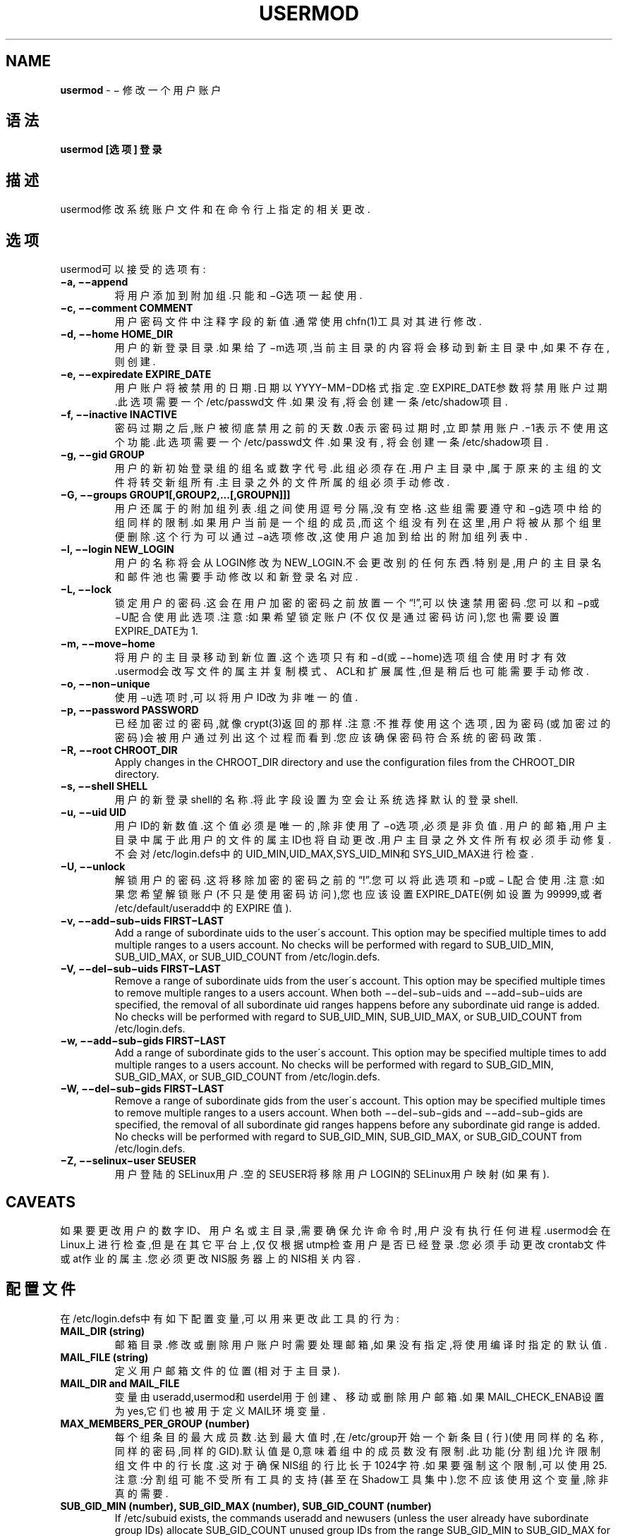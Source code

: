 .\" generated with Ronn/v0.7.3
.\" http://github.com/rtomayko/ronn/tree/0.7.3
.
.TH "USERMOD" "8" "April 2015" "" ""
.
.SH "NAME"
\fBusermod\fR \- − 修改一个用户账户
.
.SH "语法"
\fBusermod [选项] 登录\fR
.
.SH "描述"
usermod修改系统账户文件和在命令行上指定的相关更改\.
.
.SH "选项"
usermod可以接受的选项有:
.
.TP
\fB−a, −−append\fR
将用户添加到附加组\.只能和−G选项一起使用\.
.
.TP
\fB−c, −−comment COMMENT\fR
用户密码文件中注释字段的新值\.通常使用chfn(1)工具对其进行修改\.
.
.TP
\fB−d, −−home HOME_DIR\fR
用户的新登录目录\.如果给了−m选项,当前主目录的内容将会移动到新主目 录中,如果不存在,则创建\.
.
.TP
\fB−e, −−expiredate EXPIRE_DATE\fR
用户账户将被禁用的日期\.日期以YYYY−MM−DD格式指定\.空EXPIRE_DATE参 数将禁用账户过期\.此选项需要一个/etc/passwd文件\.如果没有,将会创建 一条/etc/shadow项目\.
.
.TP
\fB−f, −−inactive INACTIVE\fR
密码过期之后,账户被彻底禁用之前的天数\.0表示密码过期时,立即禁用账 户\.−1表示不使用这个功能\.此选项需要一个/etc/passwd文件\.如果没有, 将会创建一条/etc/shadow项目\.
.
.TP
\fB−g, −−gid GROUP\fR
用户的新初始登录组的组名或数字代号\.此组必须存在\.用户主目录中,属 于原来的主组的文件将转交新组所有\.主目录之外的文件所属的组必须手 动修改\.
.
.TP
\fB−G, −−groups GROUP1[,GROUP2,\.\.\.[,GROUPN]]]\fR
用户还属于的附加组列表\.组之间使用逗号分隔,没有空格\.这些组需要遵 守和−g选项中给的组同样的限制\.如果用户当前是一个组的成员,而这个组 没有列在这里,用户将被从那个组里便删除\.这个行为可以通过−a选项修改 ,这使用户追加到给出的附加组列表中\.
.
.TP
\fB−l, −−login NEW_LOGIN\fR
用户的名称将会从LOGIN修改为NEW_LOGIN\.不会更改别的任何东西\.特别是 ,用户的主目录名和邮件池也需要手动修改以和新登录名对应\.
.
.TP
\fB−L, −−lock\fR
锁定用户的密码\.这会在用户加密的密码之前放置一个“!”,可以快速禁用 密码\.您可以和−p或−U配合使用此选项\.注意:如果希望锁定账户(不仅仅是 通过密码访问),您也需要设置EXPIRE_DATE为1\.
.
.TP
\fB−m, −−move−home\fR
将用户的主目录移动到新位置\.这个选项只有和−d(或−−home)选项组合使 用时才有效\.usermod会改写文件的属主并复制模式、ACL和扩展属性,但是 稍后也可能需要手动修改\.
.
.TP
\fB−o, −−non−unique\fR
使用−u选项时,可以将用户ID改为非唯一的值\.
.
.TP
\fB−p, −−password PASSWORD\fR
已经加密过的密码,就像crypt(3)返回的那样\.注意:不推荐使用这个选项, 因为密码(或加密过的密码)会被用户通过列出这个过程而看到\.您应该确 保密码符合系统的密码政策\.
.
.TP
\fB−R, −−root CHROOT_DIR\fR
Apply changes in the CHROOT_DIR directory and use the configuration files from the CHROOT_DIR directory\.
.
.TP
\fB−s, −−shell SHELL\fR
用户的新登录shell的名称\.将此字段设置为空会让系统选择默认的登录 shell\.
.
.TP
\fB−u, −−uid UID\fR
用户ID的新数值\.这个值必须是唯一的,除非使用了−o选项,必须是非负值\. 用户的邮箱,用户主目录中属于此用户的文件的属主ID也将自动更改\.用户 主目录之外文件所有权必须手动修复\.不会对/etc/login\.defs中的 UID_MIN,UID_MAX,SYS_UID_MIN和SYS_UID_MAX进行检查\.
.
.TP
\fB−U, −−unlock\fR
解锁用户的密码\.这将移除加密的密码之前的“!”\.您可以将此选项和−p或− L配合使用\.注意:如果您希望解锁账户(不只是使用密码访问),您也应该设 置EXPIRE_DATE(例如设置为99999,或者/etc/default/useradd中的EXPIRE 值)\.
.
.TP
\fB−v, −−add−sub−uids FIRST−LAST\fR
Add a range of subordinate uids to the user\'s account\. This option may be specified multiple times to add multiple ranges to a users account\. No checks will be performed with regard to SUB_UID_MIN, SUB_UID_MAX, or SUB_UID_COUNT from /etc/login\.defs\.
.
.TP
\fB−V, −−del−sub−uids FIRST−LAST\fR
Remove a range of subordinate uids from the user\'s account\. This option may be specified multiple times to remove multiple ranges to a users account\. When both −−del−sub−uids and −−add−sub−uids are specified, the removal of all subordinate uid ranges happens before any subordinate uid range is added\. No checks will be performed with regard to SUB_UID_MIN, SUB_UID_MAX, or SUB_UID_COUNT from /etc/login\.defs\.
.
.TP
\fB−w, −−add−sub−gids FIRST−LAST\fR
Add a range of subordinate gids to the user\'s account\. This option may be specified multiple times to add multiple ranges to a users account\. No checks will be performed with regard to SUB_GID_MIN, SUB_GID_MAX, or SUB_GID_COUNT from /etc/login\.defs\.
.
.TP
\fB−W, −−del−sub−gids FIRST−LAST\fR
Remove a range of subordinate gids from the user\'s account\. This option may be specified multiple times to remove multiple ranges to a users account\. When both −−del−sub−gids and −−add−sub−gids are specified, the removal of all subordinate gid ranges happens before any subordinate gid range is added\. No checks will be performed with regard to SUB_GID_MIN, SUB_GID_MAX, or SUB_GID_COUNT from /etc/login\.defs\.
.
.TP
\fB−Z, −−selinux−user SEUSER\fR
用户登陆的SELinux用户\.空的SEUSER将移除用户LOGIN的SELinux用户映射 (如果有)\.
.
.SH "CAVEATS"
如果要更改用户的数字ID、用户名或主目录,需要确保允许命令时,用户没有执行任 何进程\.usermod会在Linux上进行检查,但是在其它平台上,仅仅根据utmp检查用户 是否已经登录\.您必须手动更改crontab文件或at作业的属主\.您必须更改NIS服务器 上的NIS相关内容\.
.
.SH "配置文件"
在/etc/login\.defs中有如下配置变量,可以用来更改此工具的行为:
.
.TP
\fBMAIL_DIR (string)\fR
邮箱目录\.修改或删除用户账户时需要处理邮箱,如果没有指定,将使用编 译时指定的默认值\.
.
.TP
\fBMAIL_FILE (string)\fR
定义用户邮箱文件的位置(相对于主目录)\.
.
.TP
\fBMAIL_DIR and MAIL_FILE\fR
变量由useradd,usermod和userdel用于创建、移动或删除用户邮箱\.如果 MAIL_CHECK_ENAB设置为yes,它们也被用于定义MAIL环境变量\.
.
.TP
\fBMAX_MEMBERS_PER_GROUP (number)\fR
每个组条目的最大成员数\.达到最大值时,在/etc/group开始一个新条目( 行)(使用同样的名称,同样的密码,同样的GID)\.默认值是0,意味着组中的 成员数没有限制\.此功能(分割组)允许限制组文件中的行长度\.这对于确保 NIS组的行比长于1024字符\.如果要强制这个限制,可以使用25\.注意:分割 组可能不受所有工具的支持(甚至在Shadow工具集中)\.您不应该使用这个 变量,除非真的需要\.
.
.TP
\fBSUB_GID_MIN (number), SUB_GID_MAX (number), SUB_GID_COUNT (number)\fR
If /etc/subuid exists, the commands useradd and newusers (unless the user already have subordinate group IDs) allocate SUB_GID_COUNT unused group IDs from the range SUB_GID_MIN to SUB_GID_MAX for each new user\. The default values for SUB_GID_MIN, SUB_GID_MAX, SUB_GID_COUNT are respectively 100000, 600100000 and 10000\.
.
.TP
\fBSUB_UID_MIN (number), SUB_UID_MAX (number), SUB_UID_COUNT (number)\fR
If /etc/subuid exists, the commands useradd and newusers (unless the user already have subordinate user IDs) allocate SUB_UID_COUNT unused user IDs from the range SUB_UID_MIN to SUB_UID_MAX for each new user\. The default values for SUB_UID_MIN, SUB_UID_MAX, SUB_UID_COUNT are respectively 100000, 600100000 and 10000\.
.
.SH "文件"
.
.nf

/etc/group
组账户信息\.
/etc/gshadow
安全组账户信息\.
/etc/login\.defs
Shadow密码套件配置\.
/etc/passwd
用户账户信息\.
/etc/shadow
安全用户账户信息\.
/etc/subgid
Per user subordinate group IDs\.
/etc/subuid
Per user subordinate user IDs\.
.
.fi
.
.SH "参见"
chfn(1), chsh(1), passwd(1), crypt(3), gpasswd(8), groupadd(8), groupdel(8), groupmod(8), login\.defs(5), subgid(5), subuid(5),useradd(8), userdel(8)\.
